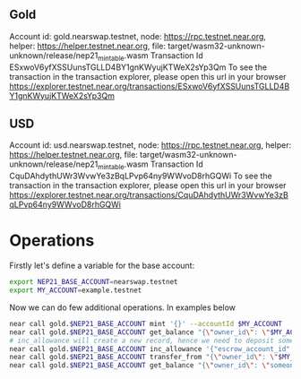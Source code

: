 
** Gold

Account id: gold.nearswap.testnet, node: https://rpc.testnet.near.org, helper: https://helper.testnet.near.org, file: target/wasm32-unknown-unknown/release/nep21_mintable.wasm
Transaction Id ESxwoV6yfXSSUunsTGLLD4BY1gnKWyujKTWeX2sYp3Qm
To see the transaction in the transaction explorer, please open this url in your browser
https://explorer.testnet.near.org/transactions/ESxwoV6yfXSSUunsTGLLD4BY1gnKWyujKTWeX2sYp3Qm


** USD

Account id: usd.nearswap.testnet, node: https://rpc.testnet.near.org, helper: https://helper.testnet.near.org, file: target/wasm32-unknown-unknown/release/nep21_mintable.wasm
Transaction Id CquDAhdythUWr3WvwYe3zBqLPvp64ny9WWvoD8rhGQWi
To see the transaction in the transaction explorer, please open this url in your browser
https://explorer.testnet.near.org/transactions/CquDAhdythUWr3WvwYe3zBqLPvp64ny9WWvoD8rhGQWi


* Operations

Firstly let's define a variable for the base account:

#+BEGIN_SRC sh
export NEP21_BASE_ACCOUNT=nearswap.testnet
export MY_ACCOUNT=example.testnet
#+END_SRC

Now we can do few additional operations. In examples below

#+BEGIN_SRC sh
near call gold.$NEP21_BASE_ACCOUNT mint '{}' --accountId $MY_ACCOUNT
near call gold.$NEP21_BASE_ACCOUNT get_balance "{\"owner_id\": \"$MY_ACCOUNT\"}" --accountId $MY_ACCOUNT
# inc_allowance will create a new record, hence we need to deposit some near tokens using --amount parameter
near call gold.$NEP21_BASE_ACCOUNT inc_allowance '{"escrow_account_id": "someone_else.testnet", "amount": "10"}' --accountId $MY_ACCOUNT --amount 0.01
near call gold.$NEP21_BASE_ACCOUNT transfer_from "{\"owner_id\": \"$MY_ACCOUNT\", \"new_owner_id\": \"someone_else.testnet\", \"amount\": \"10\"}" --accountId $MY_ACCOUNT
near call gold.$NEP21_BASE_ACCOUNT get_balance "{\"owner_id\": \"someone_else.testnet\"}" --accountId $MY_ACCOUNT
#+END_SRC
